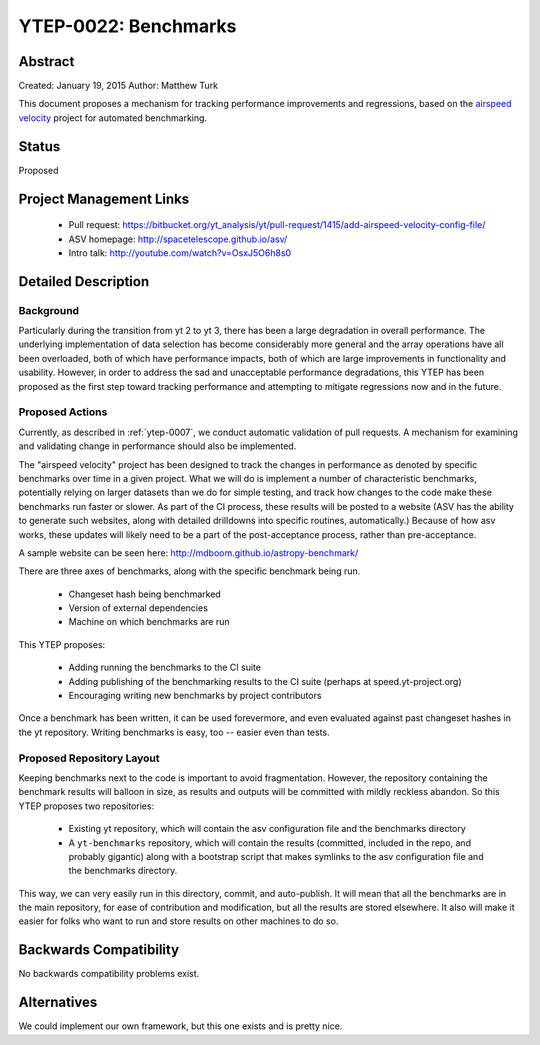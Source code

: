 YTEP-0022: Benchmarks
=====================

Abstract
--------

Created: January 19, 2015
Author: Matthew Turk

This document proposes a mechanism for tracking performance improvements and
regressions, based on the `airspeed velocity
<http://spacetelescope.github.io/asv/>`_ project for automated benchmarking.

Status
------

Proposed

Project Management Links
------------------------

  * Pull request: https://bitbucket.org/yt_analysis/yt/pull-request/1415/add-airspeed-velocity-config-file/
  * ASV homepage: http://spacetelescope.github.io/asv/
  * Intro talk: http://youtube.com/watch?v=OsxJ5O6h8s0

Detailed Description
--------------------

Background
++++++++++

Particularly during the transition from yt 2 to yt 3, there has been a large
degradation in overall performance.  The underlying implementation of data
selection has become considerably more general and the array operations have
all been overloaded, both of which have performance impacts, both of which are
large improvements in functionality and usability.  However, in order to
address the sad and unacceptable performance degradations, this YTEP has been
proposed as the first step toward tracking performance and attempting to
mitigate regressions now and in the future.

Proposed Actions
++++++++++++++++

Currently, as described in :ref:`ytep-0007`, we conduct automatic validation of
pull requests.  A mechanism for examining and validating change in performance
should also be implemented.

The "airspeed velocity" project has been designed to track the changes in
performance as denoted by specific benchmarks over time in a given project.
What we will do is implement a number of characteristic benchmarks, potentially
relying on larger datasets than we do for simple testing, and track how changes
to the code make these benchmarks run faster or slower.  As part of the CI
process, these results will be posted to a website (ASV has the ability to
generate such websites, along with detailed drilldowns into specific routines,
automatically.)  Because of how asv works, these updates will likely need to be
a part of the post-acceptance process, rather than pre-acceptance.

A sample website can be seen here: http://mdboom.github.io/astropy-benchmark/

There are three axes of benchmarks, along with the specific benchmark being
run.

 * Changeset hash being benchmarked
 * Version of external dependencies
 * Machine on which benchmarks are run

This YTEP proposes:

 * Adding running the benchmarks to the CI suite
 * Adding publishing of the benchmarking results to the CI suite (perhaps at
   speed.yt-project.org)
 * Encouraging writing new benchmarks by project contributors

Once a benchmark has been written, it can be used forevermore, and even
evaluated against past changeset hashes in the yt repository.  Writing
benchmarks is easy, too -- easier even than tests.

Proposed Repository Layout
++++++++++++++++++++++++++

Keeping benchmarks next to the code is important to avoid fragmentation.
However, the repository containing the benchmark results will balloon in size,
as results and outputs will be committed with mildly reckless abandon.  So this
YTEP proposes two repositories:

 * Existing yt repository, which will contain the asv configuration file and
   the benchmarks directory
 * A ``yt-benchmarks`` repository, which will contain the results (committed,
   included in the repo, and probably gigantic) along with a bootstrap script
   that makes symlinks to the asv configuration file and the benchmarks
   directory.
   
This way, we can very easily run in this directory, commit, and auto-publish.
It will mean that all the benchmarks are in the main repository, for ease of
contribution and modification, but all the results are stored elsewhere.  It
also will make it easier for folks who want to run and store results on other
machines to do so.

Backwards Compatibility
-----------------------

No backwards compatibility problems exist.

Alternatives
------------

We could implement our own framework, but this one exists and is pretty nice.

